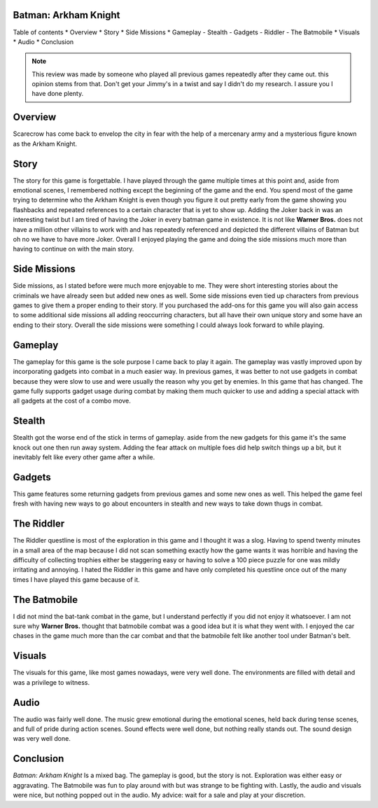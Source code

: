 Batman: Arkham Knight
======

Table of contents
* Overview
* Story
* Side Missions
* Gameplay
- Stealth
- Gadgets
- Riddler 
- The Batmobile
* Visuals
* Audio
* Conclusion


.. note::
   This review was made by someone who played all previous games repeatedly after they came out.
   this opinion stems from that. Don't get your Jimmy's in a twist and say I didn't do my research.
   I assure you I have done plenty. 


Overview
========
Scarecrow has come back to envelop the city in fear with the help of a mercenary army and a mysterious figure known as the Arkham Knight.



Story
=====
The story for this game is forgettable. I have played through the game multiple times at this point and, aside from emotional scenes, I remembered nothing except the beginning of the game and the end. You spend most of the game trying to determine who the Arkham Knight is even though you figure it out pretty early from the game showing you flashbacks and repeated references to a certain character that is yet to show up. Adding the Joker back in was an interesting twist but I am tired of having the Joker in every batman game in existence. It is not like **Warner Bros.** does not have a million other villains to work with and has repeatedly referenced and depicted the different villains of Batman but oh no we have to have more Joker. Overall I enjoyed playing the game and doing the side missions much more than having to continue on with the main story.

Side Missions
=============
Side missions, as I stated before were much more enjoyable to me. They were short interesting stories about the criminals we have already seen but added new ones as well. Some side missions even tied up characters from previous games to give them a proper ending to their story. If you purchased the add-ons for this game you will also gain access to some additional side missions all adding reoccurring characters, but all have their own unique story and some have an ending to their story. Overall the side missions were something I could always look forward to while playing.

Gameplay
========
The gameplay for this game is the sole purpose I came back to play it again. The gameplay was vastly improved upon by incorporating gadgets into combat in a much easier way. In previous games, it was better to not use gadgets in combat because they were slow to use and were usually the reason why you get by enemies. In this game that has changed. The game fully supports gadget usage during combat by making them much quicker to use and adding a special attack with all gadgets at the cost of a combo move.

Stealth
=======

Stealth got the worse end of the stick in terms of gameplay. aside from the new gadgets for this game it's the same knock out one then run away system. Adding the fear attack on multiple foes did help switch things up a bit, but it inevitably felt like every other game after a while.

Gadgets
=======
This game features some returning gadgets from previous games and some new ones as well. This helped the game feel fresh with having new ways to go about encounters in stealth and new ways to take down thugs in combat.

The Riddler
===========
The Riddler questline is most of the exploration in this game and I thought it was a slog. Having to spend twenty minutes in a small area of the map because I did not scan something exactly how the game wants it was horrible and having the difficulty of collecting trophies either be staggering easy or having to solve a 100 piece puzzle for one was mildly irritating and annoying. I hated the Riddler in this game and have only completed his questline once out of the many times I have played this game because of it. 


The Batmobile
=============
I did not mind the bat-tank combat in the game, but I understand perfectly if you did not enjoy it whatsoever. I am not sure why **Warner Bros.** thought that batmobile combat was a good idea but it is what they went with. I enjoyed the car chases in the game much more than the car combat and that the batmobile felt like another tool under Batman's belt.

Visuals
=======
The visuals for this game, like most games nowadays, were very well done. The environments are filled with detail and was a privilege to witness.

Audio
=====
The audio was fairly well done. The music grew emotional during the emotional scenes, held back during tense scenes, and full of pride during action scenes. Sound effects were well done, but nothing really stands out. The sound design was very well done.

Conclusion
==========
*Batman: Arkham Knight* Is a mixed bag. The gameplay is good, but the story is not. Exploration was either easy or aggravating. The Batmobile was fun to play around with but was strange to be fighting with. Lastly, the audio and visuals were nice, but nothing popped out in the audio. My advice: wait for a sale and play at your discretion.
